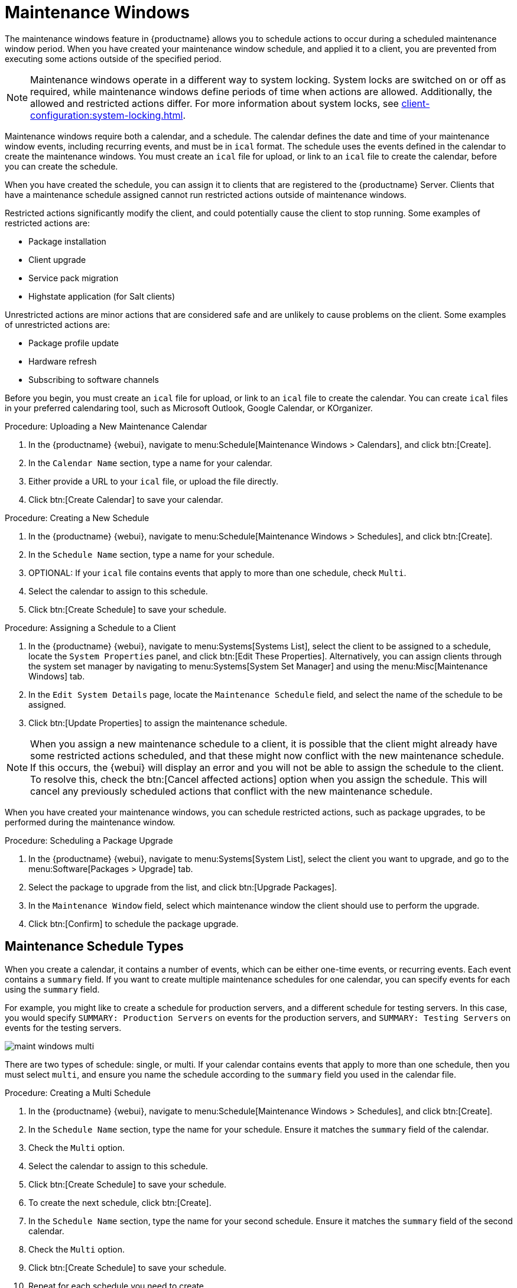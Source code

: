 [[maintenance-windows]]
= Maintenance Windows

The maintenance windows feature in {productname} allows you to schedule actions to occur during a scheduled maintenance window period.
When you have created your maintenance window schedule, and applied it to a client, you are prevented from executing some actions outside of the specified period.


[NOTE]
====
Maintenance windows operate in a different way to system locking.
System locks are switched on or off as required, while maintenance windows define periods of time when actions are allowed.
Additionally, the allowed and restricted actions differ.
For more information about system locks, see xref:client-configuration:system-locking.adoc[].
====


Maintenance windows require both a calendar, and a schedule.
The calendar defines the date and time of your maintenance window events, including recurring events, and must be in [path]``ical`` format.
The schedule uses the events defined in the calendar to create the maintenance windows.
You must create an [path]``ical`` file for upload, or link to an [path]``ical`` file to create the calendar, before you can create the schedule.

When you have created the schedule, you can assign it to clients that are registered to the {productname} Server.
Clients that have a maintenance schedule assigned cannot run restricted actions outside of maintenance windows.

Restricted actions significantly modify the client, and could potentially cause the client to stop running.
Some examples of restricted actions are:

* Package installation
* Client upgrade
* Service pack migration
* Highstate application (for Salt clients)

Unrestricted actions are minor actions that are considered safe and are unlikely to cause problems on the client.
Some examples of unrestricted actions are:

* Package profile update
* Hardware refresh
* Subscribing to software channels


Before you begin, you must create an [path]``ical`` file for upload, or link to an [path]``ical`` file to create the calendar.
You can create [path]``ical`` files in your preferred calendaring tool, such as Microsoft Outlook, Google Calendar, or KOrganizer.



.Procedure: Uploading a New Maintenance Calendar
. In the {productname} {webui}, navigate to menu:Schedule[Maintenance Windows > Calendars], and click btn:[Create].
. In the [guimenu]``Calendar Name`` section, type a name for your calendar.
. Either provide a URL to your [path]``ical`` file, or upload the file directly.
. Click btn:[Create Calendar] to save your calendar.



.Procedure: Creating a New Schedule
. In the {productname} {webui}, navigate to menu:Schedule[Maintenance Windows > Schedules], and click btn:[Create].
. In the [guimenu]``Schedule Name`` section, type a name for your schedule.
. OPTIONAL: If your [path]``ical`` file contains events that apply to more than one schedule, check [guimenu]``Multi``.
. Select the calendar to assign to this schedule.
. Click btn:[Create Schedule] to save your schedule.



.Procedure: Assigning a Schedule to a Client
. In the {productname} {webui}, navigate to menu:Systems[Systems List], select the client to be assigned to a schedule, locate the [guimenu]``System Properties`` panel, and click btn:[Edit These Properties].
Alternatively, you can assign clients through the system set manager by navigating to menu:Systems[System Set Manager] and using the menu:Misc[Maintenance Windows] tab.
. In the [guimenu]``Edit System Details`` page, locate the [guimenu]``Maintenance Schedule`` field, and select the name of the schedule to be assigned.
. Click btn:[Update Properties] to assign the maintenance schedule.

[NOTE]
====
When you assign a new maintenance schedule to a client, it is possible that the client might already have some restricted actions scheduled, and that these might now conflict with the new maintenance schedule.
If this occurs, the {webui} will display an error and you will not be able to assign the schedule to the client.
To resolve this, check the btn:[Cancel affected actions] option when you assign the schedule.
This will cancel any previously scheduled actions that conflict with the new maintenance schedule.
====


When you have created your maintenance windows, you can schedule restricted actions, such as package upgrades, to be performed during the maintenance window.



.Procedure: Scheduling a Package Upgrade
. In the {productname} {webui}, navigate to menu:Systems[System List], select the client you want to upgrade, and go to the menu:Software[Packages > Upgrade] tab.
. Select the package to upgrade from the list, and click btn:[Upgrade Packages].
. In the [guimenu]``Maintenance Window`` field, select which maintenance window the client should use to perform the upgrade.
. Click btn:[Confirm] to schedule the package upgrade.



== Maintenance Schedule Types

When you create a calendar, it contains a number of events, which can be either one-time events, or recurring events.
Each event contains a ``summary`` field.
If you want to create multiple maintenance schedules for one calendar, you can specify events for each using the ``summary`` field.

For example, you might like to create a schedule for production servers, and a different schedule for testing servers.
In this case, you would specify ``SUMMARY: Production Servers`` on events for the production servers, and ``SUMMARY: Testing Servers`` on events for the testing servers.

image::maint_windows_multi.png[scaledwidth=80%]

There are two types of schedule: single, or multi.
If your calendar contains events that apply to more than one schedule, then you must select ``multi``, and ensure you name the schedule according to the ``summary`` field you used in the calendar file.



.Procedure: Creating a Multi Schedule
. In the {productname} {webui}, navigate to menu:Schedule[Maintenance Windows > Schedules], and click btn:[Create].
. In the [guimenu]``Schedule Name`` section, type the name for your schedule.
Ensure it matches the ``summary`` field of the calendar.
. Check the [guimenu]``Multi`` option.
. Select the calendar to assign to this schedule.
. Click btn:[Create Schedule] to save your schedule.
. To create the next schedule, click btn:[Create].
. In the [guimenu]``Schedule Name`` section, type the name for your second schedule.
Ensure it matches the ``summary`` field of the second calendar.
. Check the [guimenu]``Multi`` option.
. Click btn:[Create Schedule] to save your schedule.
. Repeat for each schedule you need to create.



== Restricted and Unrestricted Actions

This sections contains a complete list of restricted and unrestricted actions.

Restricted actions significantly modify the client, and could potentially cause the client to stop running.
Restricted actions can only be run during a maintenance window.
The restricted actions are:

* Package operations (for example, installing, updating, or removing packages)
* Patch updates
* Rebooting a client
* Rolling back transactions
* Configuration management changing tasks
* Applying a highstate (for Salt clients)
* Autoinstallation and reinstallation
* Remote commands
* Service pack migrations
* Cluster operations

Unrestricted actions are minor actions that are considered safe and are unlikely to cause problems on the client.
Unrestricted actions can be run at any time.
Some examples of unrestricted actions are:

* Package profile update
* Hardware refresh
* Subscribing to software channels